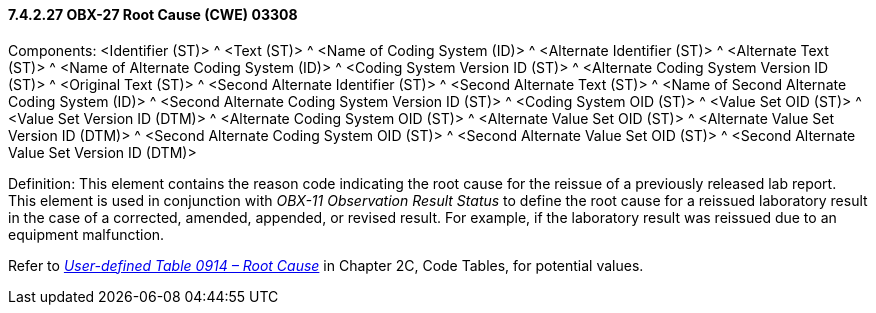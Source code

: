 ==== 7.4.2.27 OBX-27 Root Cause (CWE) 03308

Components: <Identifier (ST)> ^ <Text (ST)> ^ <Name of Coding System (ID)> ^ <Alternate Identifier (ST)> ^ <Alternate Text (ST)> ^ <Name of Alternate Coding System (ID)> ^ <Coding System Version ID (ST)> ^ <Alternate Coding System Version ID (ST)> ^ <Original Text (ST)> ^ <Second Alternate Identifier (ST)> ^ <Second Alternate Text (ST)> ^ <Name of Second Alternate Coding System (ID)> ^ <Second Alternate Coding System Version ID (ST)> ^ <Coding System OID (ST)> ^ <Value Set OID (ST)> ^ <Value Set Version ID (DTM)> ^ <Alternate Coding System OID (ST)> ^ <Alternate Value Set OID (ST)> ^ <Alternate Value Set Version ID (DTM)> ^ <Second Alternate Coding System OID (ST)> ^ <Second Alternate Value Set OID (ST)> ^ <Second Alternate Value Set Version ID (DTM)>

Definition: This element contains the reason code indicating the root cause for the reissue of a previously released lab report. This element is used in conjunction with _OBX-11 Observation Result Status_ to define the root cause for a reissued laboratory result in the case of a corrected, amended, appended, or revised result. For example, if the laboratory result was reissued due to an equipment malfunction.

Refer to file:///E:\V2\v2.9%20final%20Nov%20from%20Frank\V29_CH02C_Tables.docx#HL70914[_User-defined Table 0914 – Root Cause_] in Chapter 2C, Code Tables, for potential values.

